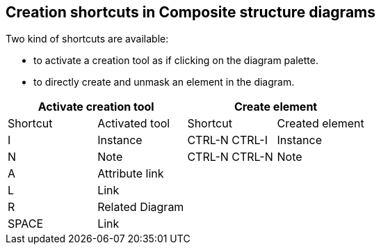 [[Creation-shortcuts-in-Composite-structure-diagrams]]

[[creation-shortcuts-in-composite-structure-diagrams]]
Creation shortcuts in Composite structure diagrams
--------------------------------------------------

Two kind of shortcuts are available:

* to activate a creation tool as if clicking on the diagram palette.
* to directly create and unmask an element in the diagram.

[cols=",,,",options="header",]
|===================================================
2+<|Activate creation tool 2+<|Create element
|Shortcut |Activated tool |Shortcut |Created element
|I |Instance |CTRL-N CTRL-I |Instance
|N |Note |CTRL-N CTRL-N |Note
|A |Attribute link | |
|L |Link | |
|R |Related Diagram | |
|SPACE |Link | |
|===================================================


